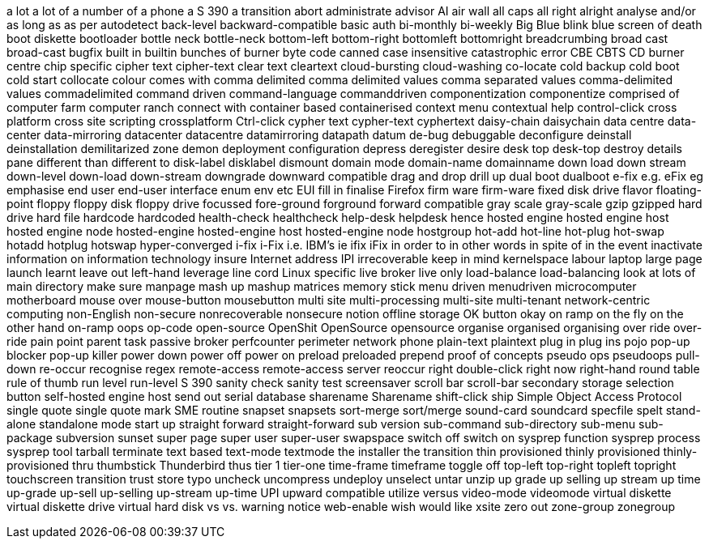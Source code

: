 a lot
a lot of
a number of
a phone
a S 390
a transition
abort
administrate
advisor
AI
air wall
all caps
all right
alright
analyse
and/or
as long as
as per
autodetect
back-level
backward-compatible
basic auth
bi-monthly
bi-weekly
Big Blue
blink
blue screen of death
boot diskette
bootloader
bottle neck
bottle-neck
bottom-left
bottom-right
bottomleft
bottomright
breadcrumbing
broad cast
broad-cast
bugfix
built in
builtin
bunches of
burner
byte code
canned
case insensitive
catastrophic error
CBE
CBTS
CD burner
centre
chip specific
cipher text
cipher-text
clear text
cleartext
cloud-bursting
cloud-washing
co-locate
cold backup
cold boot
cold start
collocate
colour
comes with
comma delimited
comma delimited values
comma separated values
comma-delimited values
commadelimited
command driven
command-language
commanddriven
componentization
componentize
comprised of
computer farm
computer ranch
connect with
container based
containerised
context menu
contextual help
control-click
cross platform
cross site scripting
crossplatform
Ctrl-click
cypher text
cypher-text
cyphertext
daisy-chain
daisychain
data centre
data-center
data-mirroring
datacenter
datacentre
datamirroring
datapath
datum
de-bug
debuggable
deconfigure
deinstall
deinstallation
demilitarized zone
demon
deployment configuration
depress
deregister
desire
desk top
desk-top
destroy
details pane
different than
different to
disk-label
disklabel
dismount
domain mode
domain-name
domainname
down load
down stream
down-level
down-load
down-stream
downgrade
downward compatible
drag and drop
drill up
dual boot
dualboot
e-fix
e.g.
eFix
eg
emphasise
end user
end-user interface
enum
env
etc
EUI
fill in
finalise
Firefox
firm ware
firm-ware
fixed disk drive
flavor
floating-point
floppy
floppy disk
floppy drive
focussed
fore-ground
forground
forward compatible
gray scale
gray-scale
gzip
gzipped
hard drive
hard file
hardcode
hardcoded
health-check
healthcheck
help-desk
helpdesk
hence
hosted engine
hosted engine host
hosted engine node
hosted-engine
hosted-engine host
hosted-engine node
hostgroup
hot-add
hot-line
hot-plug
hot-swap
hotadd
hotplug
hotswap
hyper-converged
i-fix
i-Fix
i.e.
IBM's
ie
ifix
iFix
in order to
in other words
in spite of
in the event
inactivate
information on
information technology
insure
Internet address
IPI
irrecoverable
keep in mind
kernelspace
labour
laptop
large page
launch
learnt
leave out
left-hand
leverage
line cord
Linux specific
live broker
live only
load-balance
load-balancing
look at
lots of
main directory
make sure
manpage
mash up
mashup
matrices
memory stick
menu driven
menudriven
microcomputer
motherboard
mouse over
mouse-button
mousebutton
multi site
multi-processing
multi-site
multi-tenant
network-centric computing
non-English
non-secure
nonrecoverable
nonsecure
notion
offline storage
OK button
okay
on ramp
on the fly
on the other hand
on-ramp
oops
op-code
open-source
OpenShit
OpenSource
opensource
organise
organised
organising
over ride
over-ride
pain point
parent task
passive broker
perfcounter
perimeter network
phone
plain-text
plaintext
plug in
plug ins
pojo
pop-up blocker
pop-up killer
power down
power off
power on
preload
preloaded
prepend
proof of concepts
pseudo ops
pseudoops
pull-down
re-occur
recognise
regex
remote-access
remote-access server
reoccur
right double-click
right now
right-hand
round table
rule of thumb
run level
run-level
S 390
sanity check
sanity test
screensaver
scroll bar
scroll-bar
secondary storage
selection button
self-hosted engine host
send out
serial database
sharename
Sharename
shift-click
ship
Simple Object Access Protocol
single quote
single quote mark
SME routine
snapset
snapsets
sort-merge
sort/merge
sound-card
soundcard
specfile
spelt
stand-alone
standalone mode
start up
straight forward
straight-forward
sub version
sub-command
sub-directory
sub-menu
sub-package
subversion
sunset
super page
super user
super-user
swapspace
switch off
switch on
sysprep function
sysprep process
sysprep tool
tarball
terminate
text based
text-mode
textmode
the installer
the transition
thin provisioned
thinly provisioned
thinly-provisioned
thru
thumbstick
Thunderbird
thus
tier 1
tier-one
time-frame
timeframe
toggle off
top-left
top-right
topleft
topright
touchscreen
transition
trust store
typo
uncheck
uncompress
undeploy
unselect
untar
unzip
up grade
up selling
up stream
up time
up-grade
up-sell
up-selling
up-stream
up-time
UPI
upward compatible
utilize
versus
video-mode
videomode
virtual diskette
virtual diskette drive
virtual hard disk
vs
vs.
warning notice
web-enable
wish
would like
xsite
zero out
zone-group
zonegroup
